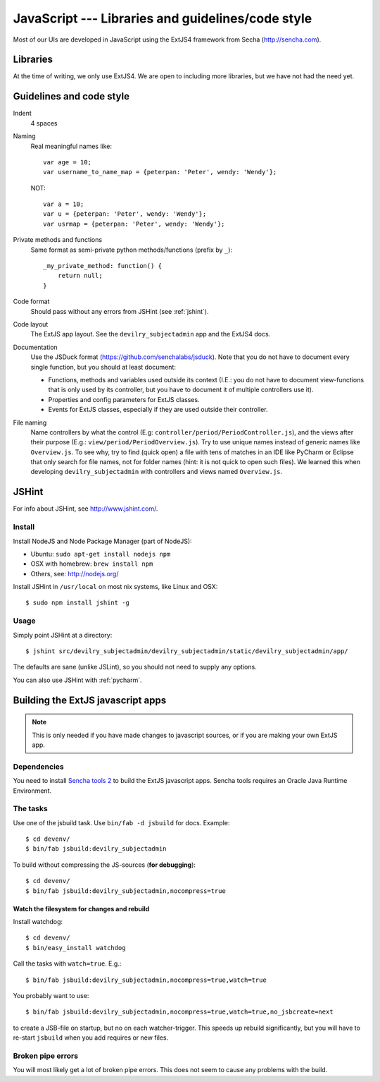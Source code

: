 .. _javascript:

==================================================
JavaScript --- Libraries and guidelines/code style
==================================================

Most of our UIs are developed in JavaScript using the ExtJS4 framework from Secha (http://sencha.com).

#################################################
Libraries
#################################################
At the time of writing, we only use ExtJS4. We are open to including more libraries, but we have not
had the need yet.


##################################################
Guidelines and code style
##################################################

Indent
    4 spaces
Naming
    Real meaningful names like::

        var age = 10;
        var username_to_name_map = {peterpan: 'Peter', wendy: 'Wendy'};

    NOT::

        var a = 10;
        var u = {peterpan: 'Peter', wendy: 'Wendy'};
        var usrmap = {peterpan: 'Peter', wendy: 'Wendy'};

Private methods and functions
    Same format as semi-private python methods/functions (prefix by ``_``)::

        _my_private_method: function() {
            return null;
        }

Code format
    Should pass without any errors from JSHint (see :ref:`jshint`).
Code layout
    The ExtJS app layout. See the ``devilry_subjectadmin`` app and the ExtJS4 docs.
Documentation
    Use the JSDuck format (https://github.com/senchalabs/jsduck). Note that you do not have to
    document every single function, but you should at least document:

    - Functions, methods and variables used outside its context (I.E.: you do not have to
      document view-functions that is only used by its controller, but you have to document it
      of multiple controllers use it).
    - Properties and config parameters for ExtJS classes.
    - Events for ExtJS classes, especially if they are used outside their controller.
File naming
    Name controllers by what the control (E.g: ``controller/period/PeriodController.js``), and the
    views after their purpose (E.g.: ``view/period/PeriodOverview.js``). Try to use unique names
    instead of generic names like ``Overview.js``. To see why, try to find (quick open) a file with
    tens of matches in an IDE like PyCharm or Eclipse that only search for file names, not for
    folder names (hint: it is not quick to open such files). We learned this when developing
    ``devilry_subjectadmin`` with controllers and views named ``Overview.js``.



.. _jshint:

####################################################
JSHint
####################################################

For info about JSHint, see http://www.jshint.com/.


Install
=======

Install NodeJS and Node Package Manager (part of NodeJS):

- Ubuntu: ``sudo apt-get install nodejs npm``
- OSX with homebrew: ``brew install npm``
- Others, see: http://nodejs.org/

Install JSHint in ``/usr/local`` on most nix systems, like Linux and OSX::

    $ sudo npm install jshint -g



Usage
=====
Simply point JSHint at a directory::

    $ jshint src/devilry_subjectadmin/devilry_subjectadmin/static/devilry_subjectadmin/app/

The defaults are sane (unlike JSLint), so you should not need to supply any options.

You can also use JSHint with :ref:`pycharm`.





############################################
Building the ExtJS javascript apps
############################################

.. note::
    This is only needed if you have made changes to javascript sources, or if you are making
    your own ExtJS app.


Dependencies
===================================

You need to install `Sencha tools
2 <http://www.sencha.com/products/sdk-tools/download/>`_ to build the
ExtJS javascript apps. Sencha tools requires an Oracle Java Runtime Environment.


The tasks
===================================

Use one of the jsbuild task. Use ``bin/fab -d jsbuild`` for docs. Example::

    $ cd devenv/
    $ bin/fab jsbuild:devilry_subjectadmin

To build without compressing the JS-sources (**for debugging**)::

    $ cd devenv/
    $ bin/fab jsbuild:devilry_subjectadmin,nocompress=true


Watch the filesystem for changes and rebuild
--------------------------------------------

Install watchdog::

    $ cd devenv/
    $ bin/easy_install watchdog


Call the tasks with ``watch=true``. E.g.::

    $ bin/fab jsbuild:devilry_subjectadmin,nocompress=true,watch=true

You probably want to use::

    $ bin/fab jsbuild:devilry_subjectadmin,nocompress=true,watch=true,no_jsbcreate=next

to create a JSB-file on startup, but no on each watcher-trigger. This
speeds up rebuild significantly, but you will have to re-start
``jsbuild`` when you add requires or new files.


Broken pipe errors
===================================

You will most likely get a lot of broken pipe errors. This does not seem
to cause any problems with the build.